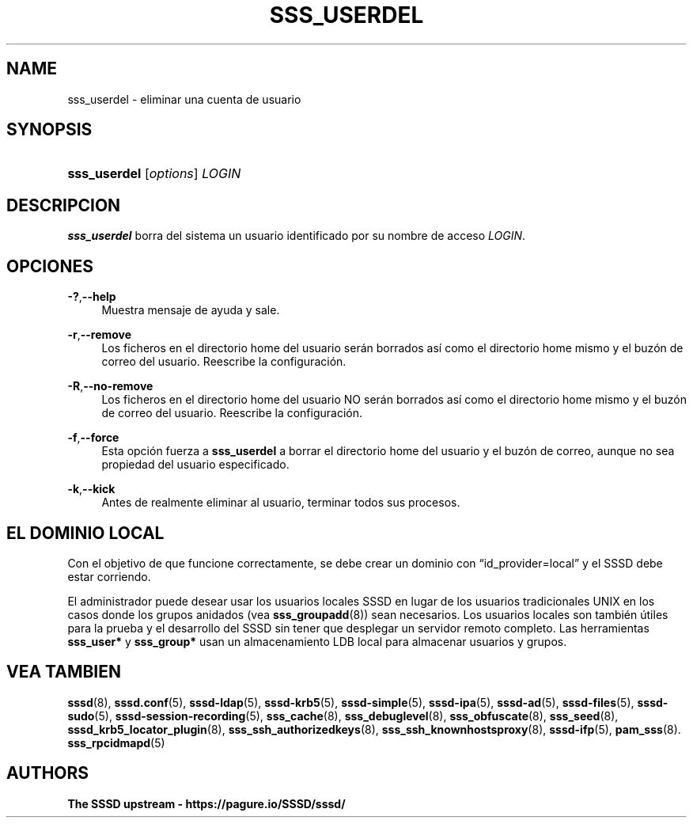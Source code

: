 '\" t
.\"     Title: sss_userdel
.\"    Author: The SSSD upstream - https://pagure.io/SSSD/sssd/
.\" Generator: DocBook XSL Stylesheets vsnapshot <http://docbook.sf.net/>
.\"      Date: 12/09/2020
.\"    Manual: Páginas de manual de SSSD
.\"    Source: SSSD
.\"  Language: English
.\"
.TH "SSS_USERDEL" "8" "12/09/2020" "SSSD" "Páginas de manual de SSSD"
.\" -----------------------------------------------------------------
.\" * Define some portability stuff
.\" -----------------------------------------------------------------
.\" ~~~~~~~~~~~~~~~~~~~~~~~~~~~~~~~~~~~~~~~~~~~~~~~~~~~~~~~~~~~~~~~~~
.\" http://bugs.debian.org/507673
.\" http://lists.gnu.org/archive/html/groff/2009-02/msg00013.html
.\" ~~~~~~~~~~~~~~~~~~~~~~~~~~~~~~~~~~~~~~~~~~~~~~~~~~~~~~~~~~~~~~~~~
.ie \n(.g .ds Aq \(aq
.el       .ds Aq '
.\" -----------------------------------------------------------------
.\" * set default formatting
.\" -----------------------------------------------------------------
.\" disable hyphenation
.nh
.\" disable justification (adjust text to left margin only)
.ad l
.\" -----------------------------------------------------------------
.\" * MAIN CONTENT STARTS HERE *
.\" -----------------------------------------------------------------
.SH "NAME"
sss_userdel \- eliminar una cuenta de usuario
.SH "SYNOPSIS"
.HP \w'\fBsss_userdel\fR\ 'u
\fBsss_userdel\fR [\fIoptions\fR] \fILOGIN\fR
.SH "DESCRIPCION"
.PP
\fBsss_userdel\fR
borra del sistema un usuario identificado por su nombre de acceso
\fILOGIN\fR\&.
.SH "OPCIONES"
.PP
\fB\-?\fR,\fB\-\-help\fR
.RS 4
Muestra mensaje de ayuda y sale\&.
.RE
.PP
\fB\-r\fR,\fB\-\-remove\fR
.RS 4
Los ficheros en el directorio home del usuario serán borrados así como el directorio home mismo y el buzón de correo del usuario\&. Reescribe la configuración\&.
.RE
.PP
\fB\-R\fR,\fB\-\-no\-remove\fR
.RS 4
Los ficheros en el directorio home del usuario NO serán borrados así como el directorio home mismo y el buzón de correo del usuario\&. Reescribe la configuración\&.
.RE
.PP
\fB\-f\fR,\fB\-\-force\fR
.RS 4
Esta opción fuerza a
\fBsss_userdel\fR
a borrar el directorio home del usuario y el buzón de correo, aunque no sea propiedad del usuario especificado\&.
.RE
.PP
\fB\-k\fR,\fB\-\-kick\fR
.RS 4
Antes de realmente eliminar al usuario, terminar todos sus procesos\&.
.RE
.SH "EL DOMINIO LOCAL"
.PP
Con el objetivo de que funcione correctamente, se debe crear un dominio con
\(lqid_provider=local\(rq
y el SSSD debe estar corriendo\&.
.PP
El administrador puede desear usar los usuarios locales SSSD en lugar de los usuarios tradicionales UNIX en los casos donde los grupos anidados (vea
\fBsss_groupadd\fR(8)) sean necesarios\&. Los usuarios locales son también útiles para la prueba y el desarrollo del SSSD sin tener que desplegar un servidor remoto completo\&. Las herramientas
\fBsss_user*\fR
y
\fBsss_group*\fR
usan un almacenamiento LDB local para almacenar usuarios y grupos\&.
.SH "VEA TAMBIEN"
.PP
\fBsssd\fR(8),
\fBsssd.conf\fR(5),
\fBsssd-ldap\fR(5),
\fBsssd-krb5\fR(5),
\fBsssd-simple\fR(5),
\fBsssd-ipa\fR(5),
\fBsssd-ad\fR(5),
\fBsssd-files\fR(5),
\fBsssd-sudo\fR(5),
\fBsssd-session-recording\fR(5),
\fBsss_cache\fR(8),
\fBsss_debuglevel\fR(8),
\fBsss_obfuscate\fR(8),
\fBsss_seed\fR(8),
\fBsssd_krb5_locator_plugin\fR(8),
\fBsss_ssh_authorizedkeys\fR(8), \fBsss_ssh_knownhostsproxy\fR(8),
\fBsssd-ifp\fR(5),
\fBpam_sss\fR(8)\&.
\fBsss_rpcidmapd\fR(5)
.SH "AUTHORS"
.PP
\fBThe SSSD upstream \-
https://pagure\&.io/SSSD/sssd/\fR
